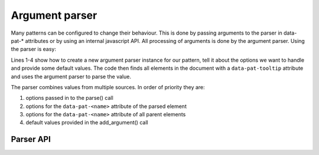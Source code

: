 Argument parser
===============

Many patterns can be configured to change their behaviour. This is done by
passing arguments to the parser in data-pat-* attributes or by using an
internal javascript API. All processing of arguments is done by the argument
parser.  Using the parser is easy:

.. code-block:: javascript
   :linenos:

   var parser = new ArgumentParser("tooltip");
   parser.add_argument("delay", 150);
   parser.add_argument("loop", false);
   parser.add_argument("next-label", "Next");

   $("[data-pat-tooltip]").each(function() {
       var options = parser.parse($(this));
       ...
   });

Lines 1-4 show how to create a new argument parser instance for our
pattern, tell it about the options we want to handle and provide some default
values. The code then finds all elements in the document with a
``data-pat-tooltip`` attribute and uses the argument parser to parse the value.

The parser combines values from multiple sources. In order of priority they are:

1. options passed in to the parse() call
2. options for the ``data-pat-<name>`` attribute of the parsed element
3. options for the ``data-pat-<name>`` attribute of all parent elements
4. default values provided in the add_argument() call


Parser API
-----------

.. js:class:: ArgumentParser(name)

   :param string name: name of the pattern

   Create a new argument parser instance. The pattern name is used to find the
   right attribute to parse for elements.


.. js:function:: ArgumentParser.add_argument(name[, default[, choices[, multiple]]])

   :param string name: argument name
   :param default: default value
   :param array choices: list of acceptable values
   :param multiple: boolean flag indicating if argument is a list of values

   Register a new argument. The default value will be used if no value was
   found during parsing, and is used to determine what data type should be
   used.

   As a special feature you can define an *argument-alias* as default value by
   using a ```$<argument name>``` as default value. In that case if no value
   for the argument was provided a copy of the referenced argument will be
   used.

   The default value can also be a function taking a jQuery wrapped element
   and the parameter name as arguments and which returns a default value.

   .. code-block:: javascript

      parser.add_argument("delay", function($el, name) {
          return 500;
      });


.. js:function:: ArgumentParser.parse($el [, options][, multiple])

   :param $el: jQuery object for element to parse
   :param object options: default values to use
   :param boolean multiple: flag indicating if multiple values should
     be returned.
   :returns: object with parsed values, or list of objects if multiple
     is true.

   This method returns the configuration for a pattern from an object. You can
   optionally provide options that will override default values and values
   found on the element.

   If you use argument groups (multiple parameters that share a prefix) their
   options will be returned as a sub-object. For example a parser with
   these arguments:

   .. code-block:: javascript

       parser.add_argument("selector", ".pattern");
       parser.add_argument("control-arrows", false);
       parser.add_argument("control-links", true);
       parser.add_argument("control-index", false);

   will return an object like this:

   .. code-block:: javascript

       {selector: ".pattern",
        control: {arrows: false,
                  links: true,
                  index: false}}
